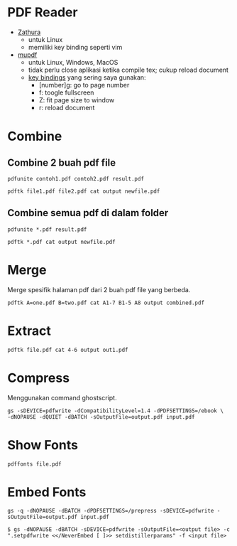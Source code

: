 #+STARTUP: overview

* PDF Reader

- [[https://pwmt.org/projects/zathura/][Zathura]]
   + untuk Linux
   + memiliki key binding seperti vim
- [[https://www.mupdf.com/][mupdf]]
   + untuk Linux, Windows, MacOS
   + tidak perlu close aplikasi ketika compile tex; cukup reload document
   + [[https://mupdf.com/docs/manual-mupdf-gl.html][key bindings]] yang sering saya gunakan:
      - [number]g: go to page number
      - f: toogle fullscreen
      - Z: fit page size to window
      - r: reload document

* Combine
** Combine 2 buah pdf file

: pdfunite contoh1.pdf contoh2.pdf result.pdf

: pdftk file1.pdf file2.pdf cat output newfile.pdf

** Combine semua pdf di dalam folder

: pdfunite *.pdf result.pdf

: pdftk *.pdf cat output newfile.pdf

* Merge

  Merge spesifik halaman pdf dari 2 buah pdf file yang berbeda.

: pdftk A=one.pdf B=two.pdf cat A1-7 B1-5 A8 output combined.pdf

* Extract

: pdftk file.pdf cat 4-6 output out1.pdf

* Compress

Menggunakan command ghostscript.

: gs -sDEVICE=pdfwrite -dCompatibilityLevel=1.4 -dPDFSETTINGS=/ebook \
: -dNOPAUSE -dQUIET -dBATCH -sOutputFile=output.pdf input.pdf


* Show Fonts

: pdffonts file.pdf

* Embed Fonts

: gs -q -dNOPAUSE -dBATCH -dPDFSETTINGS=/prepress -sDEVICE=pdfwrite -sOutputFile=output.pdf input.pdf

: $ gs -dNOPAUSE -dBATCH -sDEVICE=pdfwrite -sOutputFile=<output file> -c ".setpdfwrite <</NeverEmbed [ ]>> setdistillerparams" -f <input file>
